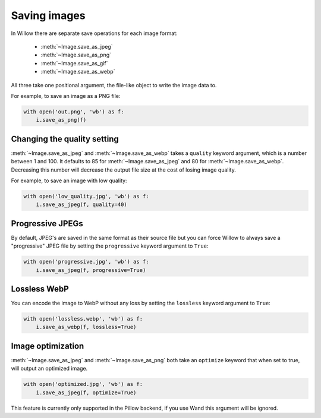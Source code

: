Saving images
=============

In Willow there are separate save operations for each image format:

 - :meth:`~Image.save_as_jpeg`
 - :meth:`~Image.save_as_png`
 - :meth:`~Image.save_as_gif`
 - :meth:`~Image.save_as_webp`

All three take one positional argument, the file-like object to write the image
data to.

For example, to save an image as a PNG file:

.. code-block:: python

    with open('out.png', 'wb') as f:
        i.save_as_png(f)

Changing the quality setting
---------------------------------

:meth:`~Image.save_as_jpeg` and :meth:`~Image.save_as_webp` takes a ``quality`` 
keyword argument, which is a number between 1 and 100. It defaults to 85 
for :meth:`~Image.save_as_jpeg` and 80 for :meth:`~Image.save_as_webp`. 
Decreasing this number will decrease the output file size at the cost 
of losing image quality.

For example, to save an image with low quality:

.. code-block:: python

    with open('low_quality.jpg', 'wb') as f:
        i.save_as_jpeg(f, quality=40)

Progressive JPEGs
-----------------

By default, JPEG's are saved in the same format as their source file but you
can force Willow to always save a "progressive" JPEG file by setting the
``progressive`` keyword argument to ``True``:

.. code-block:: python

    with open('progressive.jpg', 'wb') as f:
        i.save_as_jpeg(f, progressive=True)

Lossless WebP
-----------------

You can encode the image to WebP without any loss by setting the
``lossless`` keyword argument to ``True``:

.. code-block:: python

    with open('lossless.webp', 'wb') as f:
        i.save_as_webp(f, lossless=True)

Image optimization
------------------

:meth:`~Image.save_as_jpeg` and :meth:`~Image.save_as_png` both take an
``optimize`` keyword that when set to true, will output an optimized image.

.. code-block:: python

    with open('optimized.jpg', 'wb') as f:
        i.save_as_jpeg(f, optimize=True)

This feature is currently only supported in the Pillow backend, if you use Wand
this argument will be ignored.
